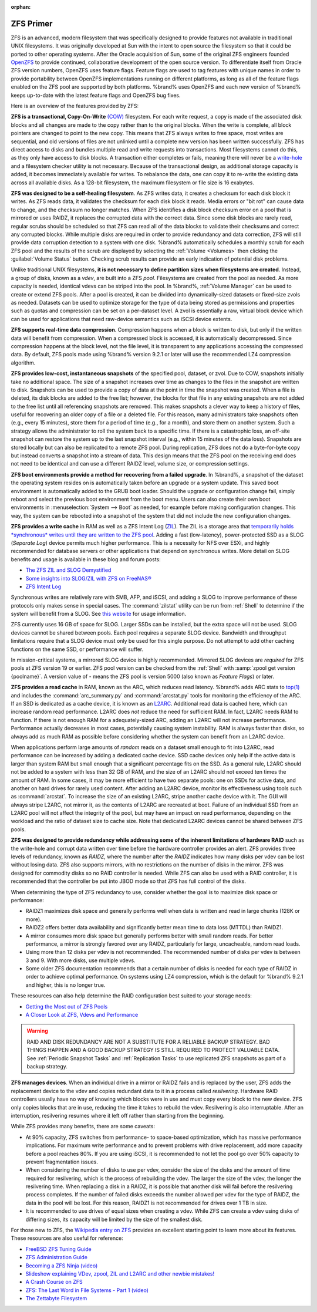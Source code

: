 :orphan:

.. _ZFS Primer:

ZFS Primer
------------

ZFS is an advanced, modern filesystem that was specifically designed
to provide features not available in traditional UNIX filesystems. It
was originally developed at Sun with the intent to open source the
filesystem so that it could be ported to other operating systems.
After the Oracle acquisition of Sun, some of the original ZFS
engineers founded `OpenZFS <http://open-zfs.org/wiki/Main_Page>`__
to provide continued, collaborative development of the open
source version. To differentiate itself from Oracle ZFS version
numbers, OpenZFS uses feature flags. Feature flags are used to tag
features with unique names in order to provide portability between
OpenZFS implementations running on different platforms, as long as all
of the feature flags enabled on the ZFS pool are supported by both
platforms. %brand% uses OpenZFS and each new version of %brand% keeps
up-to-date with the latest feature flags and OpenZFS bug fixes.

Here is an overview of the features provided by ZFS:

**ZFS is a transactional, Copy-On-Write**
`(COW)
<https://en.wikipedia.org/wiki/ZFS#Copy-on-write_transactional_model>`__
filesystem. For each write request, a copy is made of the associated
disk blocks and all changes are made to the copy rather than to the
original blocks. When the write is complete, all block pointers are
changed to point to the new copy. This means that ZFS always writes to
free space, most writes are sequential, and old versions of files are
not unlinked until a complete new version has been written
successfully. ZFS has direct access to disks and bundles multiple read
and write requests into transactions. Most filesystems cannot do this,
as they only have access to disk blocks. A transaction either
completes or fails, meaning there will never be a
`write-hole <https://blogs.oracle.com/bonwick/raid-z>`__
and a filesystem checker utility is not necessary. Because of the
transactional design, as additional storage capacity is added, it
becomes immediately available for writes. To rebalance the data, one
can copy it to re-write the existing data across all available disks.
As a 128-bit filesystem, the maximum filesystem or file size is 16
exabytes.

**ZFS was designed to be a self-healing filesystem**. As ZFS writes
data, it creates a checksum for each disk block it writes. As ZFS
reads data, it validates the checksum for each disk block it reads.
Media errors or "bit rot" can cause data to change, and the checksum
no longer matches. When ZFS identifies a disk block checksum error on
a pool that is mirrored or uses RAIDZ, it replaces the corrupted data
with the correct data. Since some disk blocks are rarely read, regular
scrubs should be scheduled so that ZFS can read all of the data blocks
to validate their checksums and correct any corrupted blocks. While
multiple disks are required in order to provide redundancy and data
correction, ZFS will still provide data corruption detection to a
system with one disk. %brand% automatically schedules a monthly scrub
for each ZFS pool and the results of the scrub are displayed by
selecting the :ref:`Volume <Volumes>` then clicking the
:guilabel:`Volume Status` button. Checking scrub results can provide
an early indication of potential disk problems.

Unlike traditional UNIX filesystems, **it is not necessary to define
partition sizes when filesystems are created**. Instead, a group of
disks, known as a *vdev*, are built into a ZFS *pool*. Filesystems are
created from the pool as needed. As more capacity is needed, identical
vdevs can be striped into the pool. In %brand%, :ref:`Volume Manager`
can be used to create or extend ZFS pools. After a pool is created, it
can be divided into dynamically-sized datasets or fixed-size zvols as
needed. Datasets can be used to optimize storage for the type of data
being stored as permissions and properties such as quotas and
compression can be set on a per-dataset level. A zvol is essentially a
raw, virtual block device which can be used for applications that need
raw-device semantics such as iSCSI device extents.

**ZFS supports real-time data compression**. Compression happens when
a block is written to disk, but only if the written data will benefit
from compression. When a compressed block is accessed, it is
automatically decompressed. Since compression happens at the block
level, not the file level, it is transparent to any applications
accessing the compressed data. By default, ZFS pools made using
%brand% version 9.2.1 or later will use the recommended LZ4
compression algorithm.

**ZFS provides low-cost, instantaneous snapshots** of the specified
pool, dataset, or zvol. Due to COW, snapshots initially take no
additional space. The size of a snapshot increases over time as
changes to the files in the snapshot are written to disk. Snapshots
can be used to provide a copy of data at the point in time the
snapshot was created. When a file is deleted, its disk blocks are
added to the free list; however, the blocks for that file in any
existing snapshots are not added to the free list until all
referencing snapshots are removed. This makes snapshots a clever way
to keep a history of files, useful for recovering an older copy of a
file or a deleted file. For this reason, many administrators take
snapshots often (e.g., every 15 minutes), store them for a period of
time (e.g., for a month), and store them on another system. Such a
strategy allows the administrator to roll the system back to a
specific time. If there is a catastrophic loss, an off-site snapshot
can restore the system up to the last snapshot interval (e.g., within
15 minutes of the data loss). Snapshots are stored locally but can
also be replicated to a remote ZFS pool. During replication, ZFS does
not do a byte-for-byte copy but instead converts a snapshot into a
stream of data. This design means that the ZFS pool on the receiving
end does not need to be identical and can use a different RAIDZ level,
volume size, or compression settings.

**ZFS boot environments provide a method for recovering from a failed
upgrade**. In %brand%, a snapshot of the dataset the operating system
resides on is automatically taken before an upgrade or a system
update. This saved boot environment is automatically added to the
GRUB boot loader. Should the upgrade or configuration change fail,
simply reboot and select the previous boot environment from the boot
menu. Users can also create their own boot environments in
:menuselection:`System --> Boot` as needed, for example before making
configuration changes. This way, the system can be rebooted into a
snapshot of the system that did not include the new configuration
changes.

**ZFS provides a write cache** in RAM as well as a ZFS Intent Log
(`ZIL
<http://www.freenas.org/blog/zfs-zil-and-slog-demystified/>`__).
The ZIL is a storage area that
`temporarily holds *synchronous* writes until they are written to the
ZFS pool
<https://pthree.org/2013/04/19/zfs-administration-appendix-a-visualizing-the-zfs-intent-log/>`__.
Adding a fast (low-latency), power-protected SSD as a SLOG
(*Separate Log*) device permits much higher performance. This is a
necessity for NFS over ESXi, and highly recommended for database
servers or other applications that depend on synchronous writes. More
detail on SLOG benefits and usage is available in these blog and forum
posts:

* `The ZFS ZIL and SLOG Demystified
  <http://www.freenas.org/blog/zfs-zil-and-slog-demystified/>`__

* `Some insights into SLOG/ZIL with ZFS on FreeNAS®
  <https://forums.freenas.org/index.php?threads/some-insights-into-slog-zil-with-zfs-on-freenas.13633/>`__

* `ZFS Intent Log
  <http://nex7.blogspot.com/2013/04/zfs-intent-log.html>`__

Synchronous writes are relatively rare with SMB, AFP, and iSCSI, and
adding a SLOG to improve performance of these protocols only makes
sense in special cases. The :command:`zilstat` utility can be run from
:ref:`Shell` to determine if the system will benefit from a SLOG. See
`this website
<http://www.richardelling.com/Home/scripts-and-programs-1/zilstat>`__
for usage information.

ZFS currently uses 16 GB of space for SLOG. Larger SSDs can be
installed, but the extra space will not be used. SLOG devices cannot
be shared between pools. Each pool requires a separate SLOG device.
Bandwidth and throughput limitations require that a SLOG device must
only be used for this single purpose. Do not attempt to add other
caching functions on the same SSD, or performance will suffer.

In mission-critical systems, a mirrored SLOG device is highly
recommended. Mirrored SLOG devices are *required* for ZFS pools at
ZFS version 19 or earlier. ZFS pool version can be checked from the
:ref:`Shell` with :samp:`zpool get version {poolname}`. A version
value of *-* means the ZFS pool is version 5000 (also known as
*Feature Flags*) or later.

**ZFS provides a read cache** in RAM, known as the ARC, which reduces
read latency. %brand% adds ARC stats to
`top(1) <https://www.freebsd.org/cgi/man.cgi?query=top>`__
and includes the :command:`arc_summary.py` and :command:`arcstat.py`
tools for monitoring the efficiency of the ARC. If an SSD is dedicated
as a cache device, it is known as an
`L2ARC <http://www.brendangregg.com/blog/2008-07-22/zfs-l2arc.html>`__.
Additional read data is cached here, which can increase random read
performance. L2ARC does *not* reduce the need for sufficient RAM. In
fact, L2ARC needs RAM to function. If there is not enough RAM for a
adequately-sized ARC, adding an L2ARC will not increase performance.
Performance actually decreases in most cases, potentially causing
system instability. RAM is always faster than disks, so always add as
much RAM as possible before considering whether the system can benefit
from an L2ARC device.

When applications perform large amounts of *random* reads on a dataset
small enough to fit into L2ARC, read performance can be increased by
adding a dedicated cache device. SSD cache devices only help if the
active data is larger than system RAM but small enough that a
significant percentage fits on the SSD. As a general rule, L2ARC
should not be added to a system with less than 32 GB of RAM, and the
size of an L2ARC should not exceed ten times the amount of RAM. In
some cases, it may be more efficient to have two separate pools: one
on SSDs for active data, and another on hard drives for rarely used
content. After adding an L2ARC device, monitor its effectiveness using
tools such as :command:`arcstat`. To increase the size of an existing
L2ARC, stripe another cache device with it. The GUI will always stripe
L2ARC, not mirror it, as the contents of L2ARC are recreated at boot.
Failure of an individual SSD from an L2ARC pool will not affect the
integrity of the pool, but may have an impact on read performance,
depending on the workload and the ratio of dataset size to cache size.
Note that dedicated L2ARC devices cannot be shared between ZFS pools.

**ZFS was designed to provide redundancy while addressing some of the
inherent limitations of hardware RAID** such as the write-hole and
corrupt data written over time before the hardware controller provides
an alert. ZFS provides three levels of redundancy, known as *RAIDZ*,
where the number after the *RAIDZ* indicates how many disks per vdev
can be lost without losing data. ZFS also supports mirrors, with no
restrictions on the number of disks in the mirror. ZFS was designed
for commodity disks so no RAID controller is needed. While ZFS can
also be used with a RAID controller, it is recommended that the
controller be put into JBOD mode so that ZFS has full control of the
disks.

When determining the type of ZFS redundancy to use, consider whether
the goal is to maximize disk space or performance:

* RAIDZ1 maximizes disk space and generally performs well when data
  is written and read in large chunks (128K or more).

* RAIDZ2 offers better data availability and significantly better
  mean time to data loss (MTTDL) than RAIDZ1.

* A mirror consumes more disk space but generally performs better
  with small random reads. For better performance, a mirror is
  strongly favored over any RAIDZ, particularly for large,
  uncacheable, random read loads.

* Using more than 12 disks per vdev is not recommended. The
  recommended number of disks per vdev is between 3 and 9. With more
  disks, use multiple vdevs.

* Some older ZFS documentation recommends that a certain number of
  disks is needed for each type of RAIDZ in order to achieve optimal
  performance. On systems using LZ4 compression, which is the default
  for %brand% 9.2.1 and higher, this is no longer true.

These resources can also help determine the RAID configuration best
suited to your storage needs:

* `Getting the Most out of ZFS Pools
  <https://forums.freenas.org/index.php?threads/getting-the-most-out-of-zfs-pools.16/>`__

* `A Closer Look at ZFS, Vdevs and Performance
  <https://constantin.glez.de/2010/06/04/a-closer-look-zfs-vdevs-and-performance/>`__

.. warning:: RAID AND DISK REDUNDANCY ARE NOT A SUBSTITUTE FOR A
   RELIABLE BACKUP STRATEGY. BAD THINGS HAPPEN AND A GOOD BACKUP
   STRATEGY IS STILL REQUIRED TO PROTECT VALUABLE DATA. See
   :ref:`Periodic Snapshot Tasks` and :ref:`Replication Tasks` to use
   replicated ZFS snapshots as part of a backup strategy.

**ZFS manages devices**. When an individual drive in a mirror or
RAIDZ fails and is replaced by the user, ZFS adds the replacement
device to the vdev and copies redundant data to it in a process called
*resilvering*. Hardware RAID controllers usually have no way of
knowing which blocks were in use and must copy every block to the new
device. ZFS only copies blocks that are in use, reducing the time it
takes to rebuild the vdev. Resilvering is also interruptable. After an
interruption, resilvering resumes where it left off rather than
starting from the beginning.

While ZFS provides many benefits, there are some caveats:

* At 90% capacity, ZFS switches from performance- to space-based
  optimization, which has massive performance implications. For
  maximum write performance and to prevent problems with drive
  replacement, add more capacity before a pool reaches 80%. If you
  are using iSCSI, it is recommended to not let the pool go over 50%
  capacity to prevent fragmentation issues.

* When considering the number of disks to use per vdev, consider the
  size of the disks and the amount of time required for resilvering,
  which is the process of rebuilding the vdev. The larger the size of
  the vdev, the longer the resilvering time. When replacing a disk in
  a RAIDZ, it is possible that another disk will fail before the
  resilvering process completes. If the number of failed disks
  exceeds the number allowed per vdev for the type of RAIDZ, the data
  in the pool will be lost. For this reason, RAIDZ1 is not
  recommended for drives over 1 TB in size.

* It is recommended to use drives of equal sizes when creating a
  vdev. While ZFS can create a vdev using disks of differing sizes,
  its capacity will be limited by the size of the smallest disk.

For those new to ZFS, the
`Wikipedia entry on ZFS <https://en.wikipedia.org/wiki/Zfs>`__
provides an excellent starting point to learn more about its features.
These resources are also useful for reference:

* `FreeBSD ZFS Tuning Guide
  <https://wiki.freebsd.org/ZFSTuningGuide>`__

* `ZFS Administration Guide
  <https://docs.oracle.com/cd/E19253-01/819-5461/index.html>`__

* `Becoming a ZFS Ninja (video)
  <https://www.youtube.com/watch?v=6_K55Ira1Cs>`__

* `Slideshow explaining VDev, zpool, ZIL and L2ARC and other
  newbie mistakes!
  <https://forums.freenas.org/index.php?threads/slideshow-explaining-vdev-zpool-zil-and-l2arc-for-noobs.7775/>`__

* `A Crash Course on ZFS <http://www.bsdnow.tv/tutorials/zfs>`__

* `ZFS: The Last Word in File Systems - Part 1 (video)
  <https://www.youtube.com/watch?v=uT2i2ryhCio>`__

* `The Zettabyte Filesystem
  <https://www.youtube.com/watch?v=ptY6-K78McY>`__
